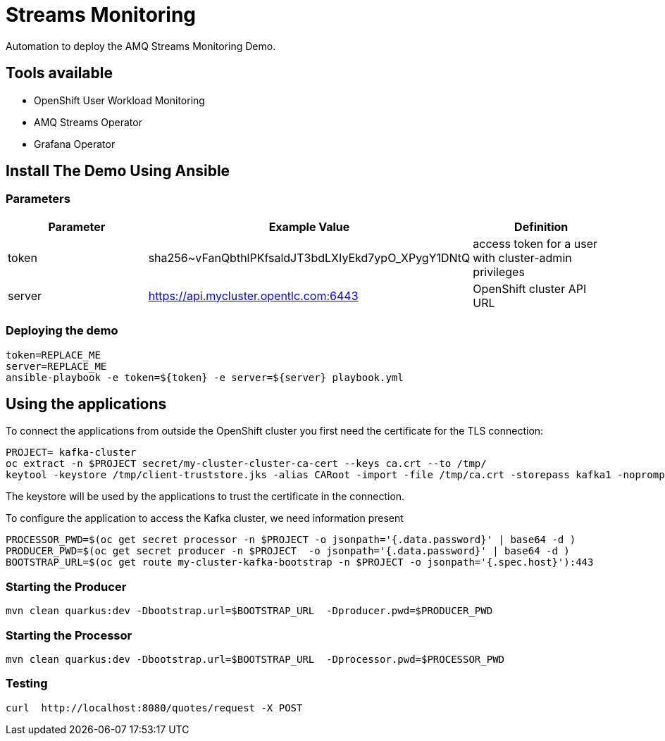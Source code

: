 = Streams Monitoring

Automation to deploy the AMQ Streams Monitoring Demo.

== Tools available

* OpenShift User Workload Monitoring
* AMQ Streams Operator
* Grafana Operator

== Install The Demo Using Ansible

=== Parameters

[options="header"]
|=======================
| Parameter | Example Value                                      | Definition
| token | sha256~vFanQbthlPKfsaldJT3bdLXIyEkd7ypO_XPygY1DNtQ | access token for a user with cluster-admin privileges
| server    | https://api.mycluster.opentlc.com:6443      | OpenShift cluster API URL
|=======================


=== Deploying the demo

    token=REPLACE_ME
    server=REPLACE_ME
    ansible-playbook -e token=${token} -e server=${server} playbook.yml


== Using the applications

To connect the applications from outside the OpenShift cluster you first need the certificate for the TLS connection:

    PROJECT= kafka-cluster
    oc extract -n $PROJECT secret/my-cluster-cluster-ca-cert --keys ca.crt --to /tmp/
    keytool -keystore /tmp/client-truststore.jks -alias CARoot -import -file /tmp/ca.crt -storepass kafka1 -noprompt

The keystore will be used by the applications to trust the certificate in the connection.

To configure the application to access the Kafka cluster, we need information present

    PROCESSOR_PWD=$(oc get secret processor -n $PROJECT -o jsonpath='{.data.password}' | base64 -d )
    PRODUCER_PWD=$(oc get secret producer -n $PROJECT  -o jsonpath='{.data.password}' | base64 -d )
    BOOTSTRAP_URL=$(oc get route my-cluster-kafka-bootstrap -n $PROJECT -o jsonpath='{.spec.host}'):443

=== Starting the Producer

    mvn clean quarkus:dev -Dbootstrap.url=$BOOTSTRAP_URL  -Dproducer.pwd=$PRODUCER_PWD


=== Starting the Processor

    mvn clean quarkus:dev -Dbootstrap.url=$BOOTSTRAP_URL  -Dprocessor.pwd=$PROCESSOR_PWD

=== Testing

    curl  http://localhost:8080/quotes/request -X POST
